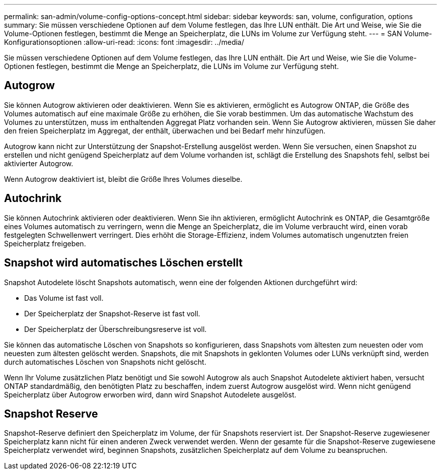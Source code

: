 ---
permalink: san-admin/volume-config-options-concept.html 
sidebar: sidebar 
keywords: san, volume, configuration, options 
summary: Sie müssen verschiedene Optionen auf dem Volume festlegen, das Ihre LUN enthält. Die Art und Weise, wie Sie die Volume-Optionen festlegen, bestimmt die Menge an Speicherplatz, die LUNs im Volume zur Verfügung steht. 
---
= SAN Volume-Konfigurationsoptionen
:allow-uri-read: 
:icons: font
:imagesdir: ../media/


[role="lead"]
Sie müssen verschiedene Optionen auf dem Volume festlegen, das Ihre LUN enthält. Die Art und Weise, wie Sie die Volume-Optionen festlegen, bestimmt die Menge an Speicherplatz, die LUNs im Volume zur Verfügung steht.



== Autogrow

Sie können Autogrow aktivieren oder deaktivieren. Wenn Sie es aktivieren, ermöglicht es Autogrow ONTAP, die Größe des Volumes automatisch auf eine maximale Größe zu erhöhen, die Sie vorab bestimmen. Um das automatische Wachstum des Volumes zu unterstützen, muss im enthaltenden Aggregat Platz vorhanden sein. Wenn Sie Autogrow aktivieren, müssen Sie daher den freien Speicherplatz im Aggregat, der enthält, überwachen und bei Bedarf mehr hinzufügen.

Autogrow kann nicht zur Unterstützung der Snapshot-Erstellung ausgelöst werden. Wenn Sie versuchen, einen Snapshot zu erstellen und nicht genügend Speicherplatz auf dem Volume vorhanden ist, schlägt die Erstellung des Snapshots fehl, selbst bei aktivierter Autogrow.

Wenn Autogrow deaktiviert ist, bleibt die Größe Ihres Volumes dieselbe.



== Autochrink

Sie können Autochrink aktivieren oder deaktivieren. Wenn Sie ihn aktivieren, ermöglicht Autochrink es ONTAP, die Gesamtgröße eines Volumes automatisch zu verringern, wenn die Menge an Speicherplatz, die im Volume verbraucht wird, einen vorab festgelegten Schwellenwert verringert. Dies erhöht die Storage-Effizienz, indem Volumes automatisch ungenutzten freien Speicherplatz freigeben.



== Snapshot wird automatisches Löschen erstellt

Snapshot Autodelete löscht Snapshots automatisch, wenn eine der folgenden Aktionen durchgeführt wird:

* Das Volume ist fast voll.
* Der Speicherplatz der Snapshot-Reserve ist fast voll.
* Der Speicherplatz der Überschreibungsreserve ist voll.


Sie können das automatische Löschen von Snapshots so konfigurieren, dass Snapshots vom ältesten zum neuesten oder vom neuesten zum ältesten gelöscht werden. Snapshots, die mit Snapshots in geklonten Volumes oder LUNs verknüpft sind, werden durch automatisches Löschen von Snapshots nicht gelöscht.

Wenn Ihr Volume zusätzlichen Platz benötigt und Sie sowohl Autogrow als auch Snapshot Autodelete aktiviert haben, versucht ONTAP standardmäßig, den benötigten Platz zu beschaffen, indem zuerst Autogrow ausgelöst wird. Wenn nicht genügend Speicherplatz über Autogrow erworben wird, dann wird Snapshot Autodelete ausgelöst.



== Snapshot Reserve

Snapshot-Reserve definiert den Speicherplatz im Volume, der für Snapshots reserviert ist. Der Snapshot-Reserve zugewiesener Speicherplatz kann nicht für einen anderen Zweck verwendet werden. Wenn der gesamte für die Snapshot-Reserve zugewiesene Speicherplatz verwendet wird, beginnen Snapshots, zusätzlichen Speicherplatz auf dem Volume zu beanspruchen.
